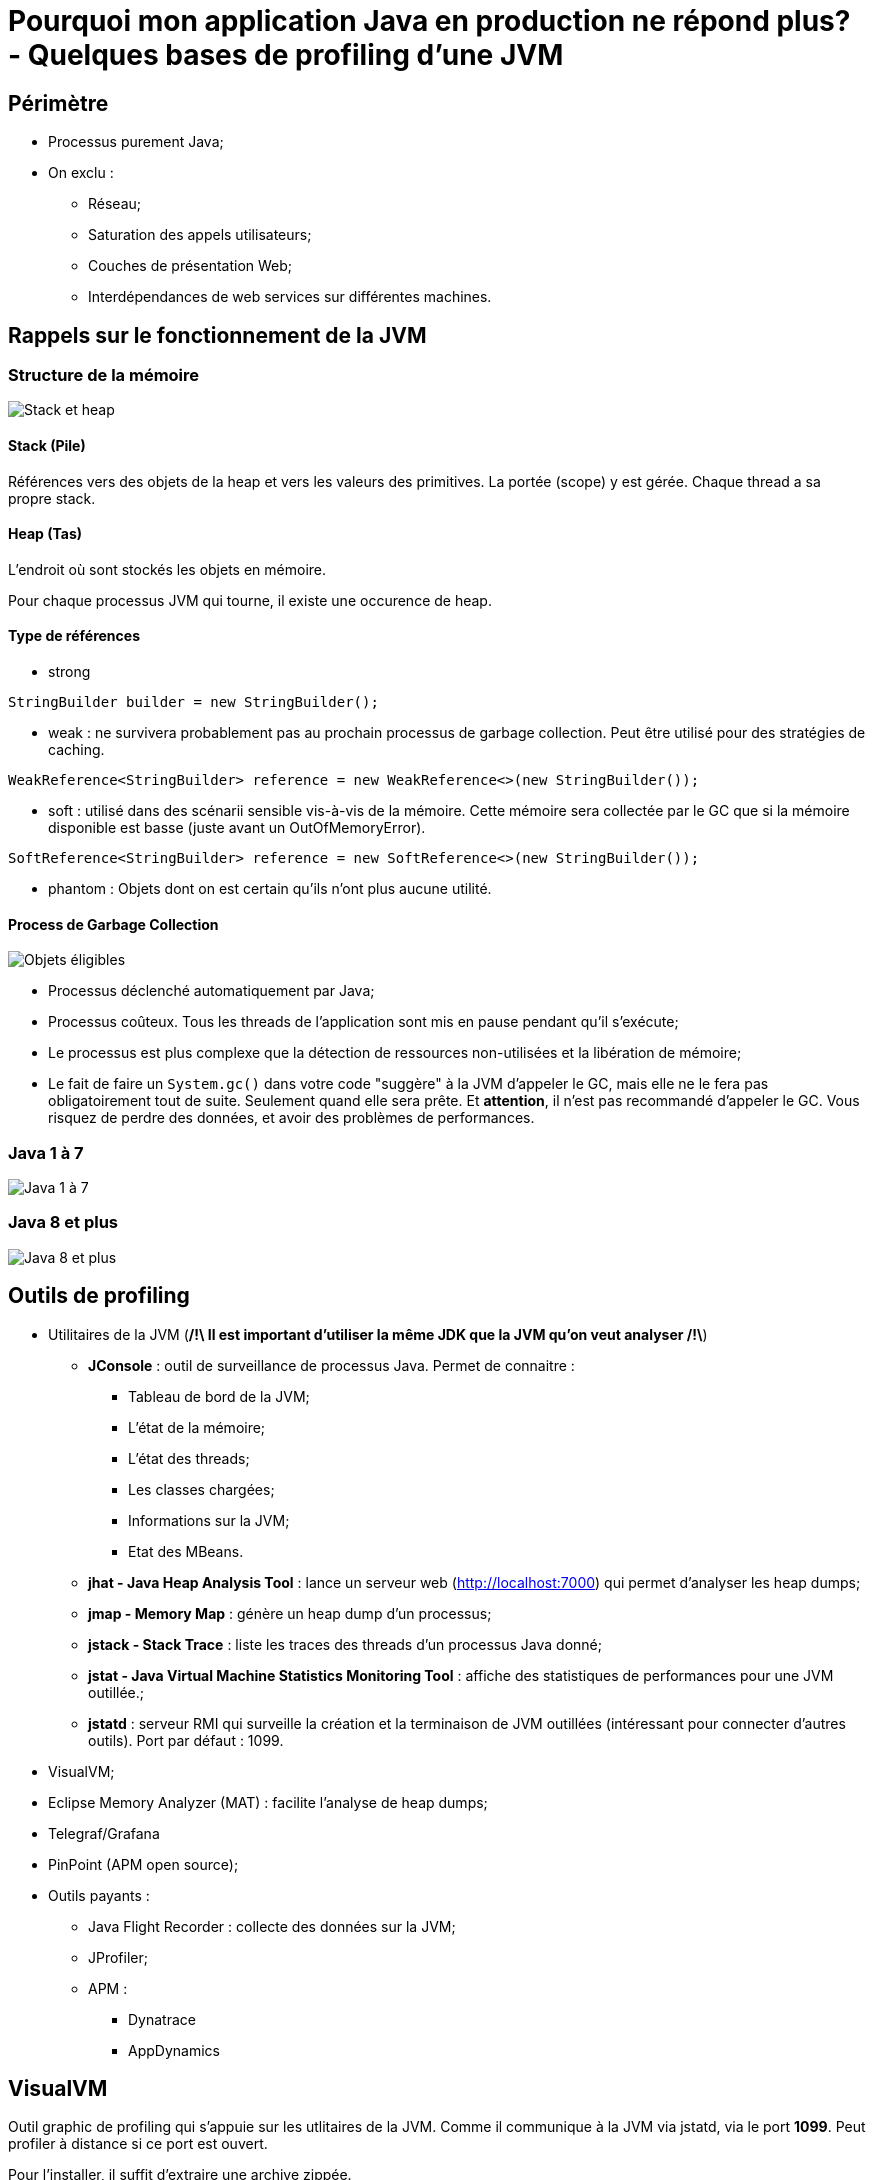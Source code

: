 # Pourquoi mon application Java en production ne répond plus? - Quelques bases de profiling d'une JVM

## Périmètre

* Processus purement Java;
* On exclu :
** Réseau;
** Saturation des appels utilisateurs;
** Couches de présentation Web;
** Interdépendances de web services sur différentes machines.

## Rappels sur le fonctionnement de la JVM

### Structure de la mémoire

image::../assets/img/jpg/JavaMemoryStackHeap.jpg[Stack et heap]

#### Stack (Pile)

Références vers des objets de la heap et vers les valeurs des primitives. La portée (scope) y est gérée. Chaque thread a sa propre stack.

#### Heap (Tas)

L'endroit où sont stockés les objets en mémoire.

Pour chaque processus JVM qui tourne, il existe une occurence de heap.

#### Type de références

* strong

`StringBuilder builder = new StringBuilder();`

* weak : ne survivera probablement pas au prochain processus de garbage collection. Peut être utilisé pour des stratégies de caching.

`WeakReference<StringBuilder> reference = new WeakReference<>(new StringBuilder());`

* soft : utilisé dans des scénarii sensible vis-à-vis de la mémoire. Cette mémoire sera collectée par le GC que si la mémoire disponible est basse (juste avant un OutOfMemoryError).

`SoftReference<StringBuilder> reference = new SoftReference<>(new StringBuilder());`

* phantom : Objets dont on est certain qu'ils n'ont plus aucune utilité.

#### Process de Garbage Collection

image::../assets/img/jpg/GarbageCollection_eligible-objects.jpg[Objets éligibles]

* Processus déclenché automatiquement par Java;
* Processus coûteux. Tous les threads de l'application sont mis en pause pendant qu'il s'exécute;
* Le processus est plus complexe que la détection de ressources non-utilisées et la libération de mémoire;
* Le fait de faire un `System.gc()` dans votre code "suggère" à la JVM d'appeler le GC, mais elle ne le fera pas obligatoirement tout de suite. Seulement quand elle sera prête. Et *attention*, il n'est pas recommandé d'appeler le GC. Vous risquez de perdre des données, et avoir des problèmes de performances.

### Java 1 à 7

image::../assets/img/png/PermGen.png[Java 1 à 7, structure de la heap]

### Java 8 et plus

image::../assets/img/jpg/java-7-8-memory.jpg[Java 8 et plus, structure de la heap]

## Outils de profiling

* Utilitaires de la JVM (**/!\ Il est important d'utiliser la même JDK que la JVM qu'on veut analyser /!\**)
** *JConsole* : outil de surveillance de processus Java. Permet de connaitre :
*** Tableau de bord de la JVM;
*** L'état de la mémoire;
*** L'état des threads;
*** Les classes chargées;
*** Informations sur la JVM;
*** Etat des MBeans.
** *jhat - Java Heap Analysis Tool* : lance un serveur web (http://localhost:7000) qui permet d'analyser les heap dumps;
** *jmap - Memory Map* : génère un heap dump d'un processus;
** *jstack - Stack Trace* : liste les traces des threads d'un processus Java donné;
** *jstat - Java Virtual Machine Statistics Monitoring Tool* : affiche des statistiques de performances pour une JVM outillée.;
** *jstatd* : serveur RMI qui surveille la création et la terminaison de JVM outillées (intéressant pour connecter d'autres outils). Port par défaut : 1099.
* VisualVM;
* Eclipse Memory Analyzer (MAT) : facilite l'analyse de heap dumps;
* Telegraf/Grafana
* PinPoint (APM open source);
* Outils payants :
** Java Flight Recorder : collecte des données sur la JVM;
** JProfiler;
** APM :
*** Dynatrace
*** AppDynamics

## VisualVM

Outil graphic de profiling qui s'appuie sur les utlitaires de la JVM. Comme il communique à la JVM via jstatd, via le port *1099*. Peut profiler à distance si ce port est ouvert.

Pour l'installer, il suffit d'extraire une archive zippée.

Anciennement JVisualVM, VisualVM est la version Open Source et gratuite.

image::../assets/img/png/VisualVM_Thread_States.png[VisualVM thread states]

* *Running* : le thread est toujours en cours d’exécution.
* *Sleeping* : le thread dort (la méthode yield () a été appelée sur l’object thread)
* *Wait* : le thread a été bloqué par un mutex ou une barrière et attend qu’un autre thread libère le verrou
* *Park* : les fils stationnés sont suspendus jusqu’à ce qu’ils reçoivent un permis. Le dépotage d’un thread se fait généralement en appelant la méthode unpark () sur l’object thread
* *Monitor* : les threads attendent une condition pour devenir vrais pour reprendre l’exécution

cf. https://www.ipgirl.com/43664/visualvm-etats-de-threads.html

Démonstration avec le simulateurs d'application Java stréssée.

## Cas les plus courants :

* Saturation de la mémoire;
* Saturation de la stack (ex : apppels récursifs aux méthodes);
* Traitement long et consommateur de CPU;
* Ressource centralisée appelée par plusieurs traitements;
* Requête base de données non optimisée;
* Utilisateur qui a accès via l'IHM à un traitement réservé, d'habitude, aux batches.
